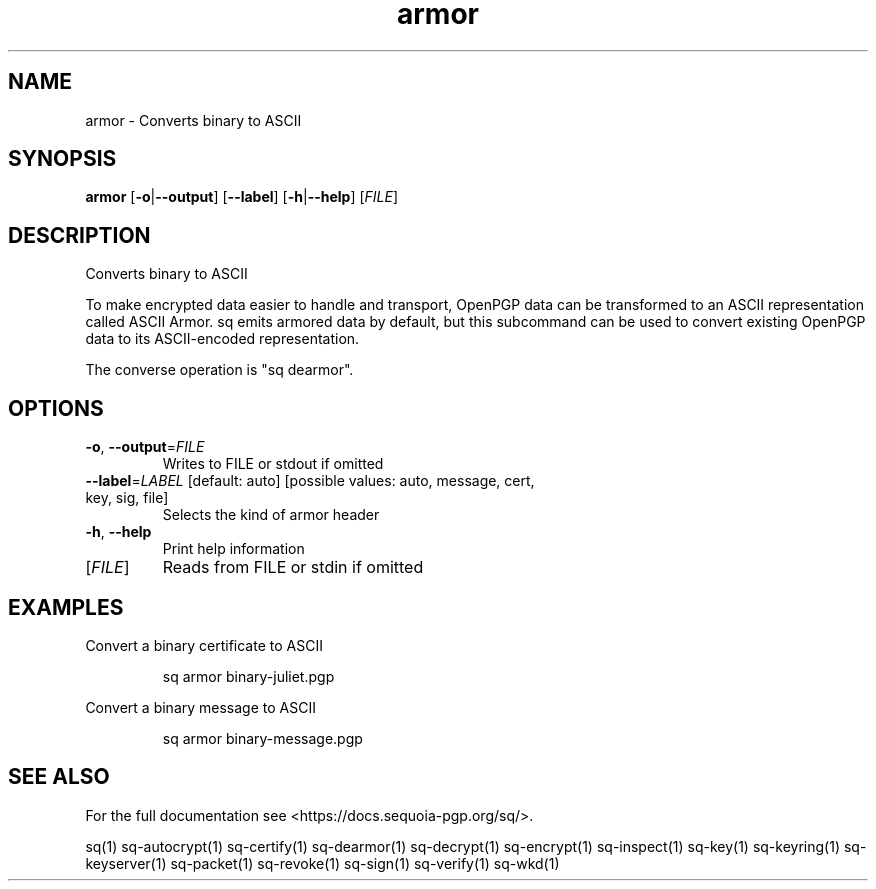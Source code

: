 .ie \n(.g .ds Aq \(aq
.el .ds Aq '
.TH armor 1 "July 2022" "sq 0.26.0" "Sequoia Manual"
.SH NAME
armor \- Converts binary to ASCII
.SH SYNOPSIS
\fBarmor\fR [\fB\-o\fR|\fB\-\-output\fR] [\fB\-\-label\fR] [\fB\-h\fR|\fB\-\-help\fR] [\fIFILE\fR] 
.SH DESCRIPTION
Converts binary to ASCII
.PP
To make encrypted data easier to handle and transport, OpenPGP data
can be transformed to an ASCII representation called ASCII Armor.  sq
emits armored data by default, but this subcommand can be used to
convert existing OpenPGP data to its ASCII\-encoded representation.
.PP
The converse operation is "sq dearmor".
.SH OPTIONS
.TP
\fB\-o\fR, \fB\-\-output\fR=\fIFILE\fR
Writes to FILE or stdout if omitted
.TP
\fB\-\-label\fR=\fILABEL\fR [default: auto] [possible values: auto, message, cert, key, sig, file]
Selects the kind of armor header
.TP
\fB\-h\fR, \fB\-\-help\fR
Print help information
.TP
[\fIFILE\fR]
Reads from FILE or stdin if omitted
.SH EXAMPLES
 Convert a binary certificate to ASCII
.PP
.nf
.RS
 sq armor binary\-juliet.pgp
.RE
.fi
.PP
 Convert a binary message to ASCII
.PP
.nf
.RS
 sq armor binary\-message.pgp
.RE
.fi
.SH "SEE ALSO"
For the full documentation see <https://docs.sequoia\-pgp.org/sq/>.
.PP
sq(1)
sq\-autocrypt(1)
sq\-certify(1)
sq\-dearmor(1)
sq\-decrypt(1)
sq\-encrypt(1)
sq\-inspect(1)
sq\-key(1)
sq\-keyring(1)
sq\-keyserver(1)
sq\-packet(1)
sq\-revoke(1)
sq\-sign(1)
sq\-verify(1)
sq\-wkd(1)
